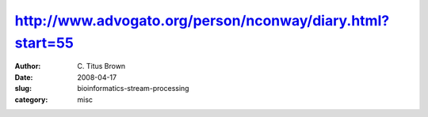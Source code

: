 http://www.advogato.org/person/nconway/diary.html?start=55
##########################################################

:author: C\. Titus Brown
:date: 2008-04-17
:slug: bioinformatics-stream-processing
:category: misc

